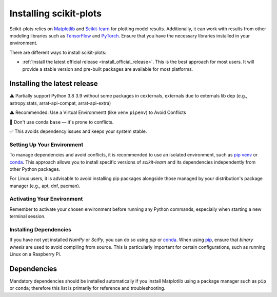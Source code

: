 .. _installing:

=======================
Installing scikit-plots
=======================

Scikit-plots relies on `Matplotlib <http://matplotlib.org/>`_ and
`Scikit-learn <http://scikit-learn.org/>`_ for plotting model results.
Additionally, it can work with results from other modeling libraries such as
`TensorFlow <https://www.tensorflow.org/>`_ and `PyTorch <https://pytorch.org/>`_.
Ensure that you have the necessary libraries installed in your environment.

There are different ways to install scikit-plots:

* :ref:`Install the latest official release <install_official_release>`. This
  is the best approach for most users. It will provide a stable version
  and pre-built packages are available for most platforms.

.. Note
    * :ref:`Building the package from source
      <install_bleeding_edge>`. This is best for users who want the
      latest-and-greatest features and aren't afraid of running
      brand-new code. This is also needed for users who wish to contribute to the
      project.


.. _install_official_release:

Installing the latest release
=============================

⚠️ Partially support Python 3.8 3.9 without some packages in cexternals, externals due to externals lib dep (e.g., astropy.stats, arrat-api-compat, arrat-api-extra)

⚠️ Recommended: Use a Virtual Environmentt (like ``venv`` ``pipenv``) to Avoid Conflicts

🚫 Don't use conda ``base`` — it's prone to conflicts.

✅ This avoids dependency issues and keeps your system stable.

.. raw:: html

  <style>
    /* Show caption on large screens */
    @media screen and (min-width: 960px) {
      .install-instructions .sd-tab-set {
        --tab-caption-width: 20%;
      }

      .install-instructions .sd-tab-set.tabs-package-manager::before {
        content: "Package Manager";
      }

      .install-instructions .sd-tab-set.tabs-os::before {
        content: "Operating System";
      }
    }
  </style>

..
    # Code syntax
    :: >>>
    python, r, c, cpp, sql, bash, shell, make, cmake, docker,
    html, markdown, javascript, json, yaml, toml, ini, diff, text, etc.
    .. 	General-purpose code (highlighting only)
    .. code-block:: python
    .. 'sphinx_prompt' Simulates interactive terminal prompts
    .. prompt:: bash $
    .. prompt:: python >>>
    .. prompt:: ipython In [1]:
    .. prompt:: sh $
    .. prompt:: powershell PS C:\>
    .. prompt:: docker root@container:~#

.. div:: install-instructions

  .. tab-set::
    :class: tabs-package-manager

    .. tab-item:: pip
      :class-label: tab-6

      .. tab-set::
        :class: tabs-os

        .. tab-item:: Windows
          :class-label: tab-4
          :sync: package-manager-pip

          Install the 64-bit version of Python 3, for instance from the
          `official website <https://www.python.org/downloads/windows/>`__.

          Now create a `virtual environment (venv)
          <https://docs.python.org/3/tutorial/venv.html>`_ and install scikit-plots.
          Note that the virtual environment is optional but strongly recommended, in
          order to avoid potential conflicts with other packages.

          .. prompt:: powershell

            python -m venv sklearn-env
            sklearn-env\Scripts\activate  # (or dot .) activate
            pip install scikit-plots
            # Cause numpy>=2.0.0 but support old numpy
            pip install numpy==1.26.4

          In order to check your installation, you can use:

          .. prompt:: powershell

            python -m pip show scikit-plots  # show scikit-plots version and location
            python -m pip freeze             # show all installed packages in the environment

            # Version Check
            python -c "import scikitplot; scikitplot.show_versions()"

            # (Optionally) CLI Version Check
            scikitplot --version
            scikitplot -V

        .. tab-item:: Linux
          :class-label: tab-4
          :sync: package-manager-pip

          Python 3 is usually installed by default on most Linux distributions. To
          check if you have it installed, try:

          .. prompt:: bash

            python3 --version
            pip3 --version

          If you don't have Python 3 installed, please install `python3` and
          `python3-pip` from your distribution's package manager.

          Now create a `virtual environment (venv)
          <https://docs.python.org/3/tutorial/venv.html>`_ and install scikit-plots.
          Note that the virtual environment is optional but strongly recommended, in
          order to avoid potential conflicts with other packages.

          .. prompt:: bash

            python3 -m venv sklearn-env
            source sklearn-env/bin/activate  # (or dot .) activate
            pip3 install -U scikit-plots
            # Cause numpy>=2.0.0 but support old numpy
            pip3 install numpy==1.26.4

          In order to check your installation, you can use:

          .. prompt:: bash

            python3 -m pip show scikit-plots  # show scikit-plots version and location
            python3 -m pip freeze             # show all installed packages in the environment

            # Version Check
            python3 -c "import scikitplot; scikitplot.show_versions()"

            # (Optionally) CLI Version Check
            scikitplot --version
            scikitplot -V

        .. tab-item:: MacOS
          :class-label: tab-4
          :sync: package-manager-pip

          Install Python 3 using `homebrew <https://brew.sh/>`_ (`brew install python`)
          or by manually installing the package from the `official website
          <https://www.python.org/downloads/macos/>`__.

          Now create a `virtual environment (venv)
          <https://docs.python.org/3/tutorial/venv.html>`_ and install scikit-plots.
          Note that the virtual environment is optional but strongly recommended, in
          order to avoid potential conflicts with other packages.

          .. prompt:: bash

            python -m venv sklearn-env
            source sklearn-env/bin/activate  # (or dot .) activate
            pip install scikit-plots
            # Cause numpy>=2.0.0 but support old numpy
            pip install numpy==1.26.4

          In order to check your installation, you can use:

          .. prompt:: bash

            python -m pip show scikit-plots  # show scikit-plots version and location
            python -m pip freeze             # show all installed packages in the environment

            # Version Check
            python -c "import scikitplot; scikitplot.show_versions()"

            # (Optionally) CLI Version Check
            scikitplot --version
            scikitplot -V

    .. tab-item:: conda
      :class-label: tab-6

      .. include:: installation_instructions_conda.rst
         :start-after: :orphan:


Setting Up Your Environment
---------------------------

To manage dependencies and avoid conflicts, it is recommended to use an
isolated environment, such as `pip venv <https://packaging.python.org/en/latest/guides/installing-using-pip-and-virtual-environments/>`_
or `conda <https://conda.io/projects/conda/en/latest/user-guide/install/index.html>`_. This approach allows
you to install specific versions of `scikit-learn` and its dependencies
independently from other Python packages.

For Linux users, it is advisable to avoid installing pip packages alongside
those managed by your distribution's package manager (e.g., apt, dnf, pacman).

Activating Your Environment
---------------------------

Remember to activate your chosen environment before running any Python commands,
especially when starting a new terminal session.

Installing Dependencies
-----------------------

If you have not yet installed `NumPy` or `SciPy`, you can do so using `pip`
or `conda <https://conda.io/projects/conda/en/latest/user-guide/install/index.html>`_.
When using `pip <https://pip.pypa.io/en/stable/>`_, ensure that *binary wheels* are used to avoid
compiling from source. This is particularly important for certain configurations,
such as running Linux on a Raspberry Pi.


Dependencies
============

Mandatory dependencies should be installed automatically if you install Matplotlib using
a package manager such as ``pip`` or ``conda``; therefore this list is primarily for
reference and troubleshooting.

.. grid:: 1 1 2 2
   :class-row: sf-fs-1
   :gutter: 2

   .. grid-item-card::
      :shadow: none

      **Dependencies**
      ^^^
      .. toctree::
         :maxdepth: 2

         dependencies.rst
